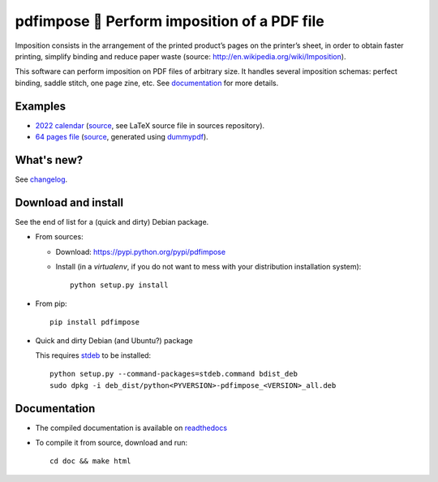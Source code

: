 pdfimpose 📕 Perform imposition of a PDF file
=============================================

Imposition consists in the arrangement of the printed product’s pages on
the printer’s sheet, in order to obtain faster printing, simplify binding
and reduce paper waste (source: http://en.wikipedia.org/wiki/Imposition).

This software can perform imposition on PDF files of arbitrary size.
It handles several imposition schemas: perfect binding, saddle stitch, one page zine, etc.
See `documentation <https://pdfimpose.rtfd.io>`__ for more details.


Examples
--------

* `2022 calendar <http://pdfimpose.readthedocs.io/en/latest/_downloads/calendar2022-impose.pdf>`_ (`source <http://pdfimpose.readthedocs.io/en/latest/_downloads/calendar2022.pdf>`__, see LaTeX source file in sources repository).
* `64 pages file <http://pdfimpose.readthedocs.io/en/latest/_downloads/dummy64-impose.pdf>`_ (`source <http://pdfimpose.readthedocs.io/en/latest/_downloads/dummy64.pdf>`__, generated using `dummypdf <http://framagit.org/spalax/dummypdf>`_).

What's new?
-----------

See `changelog <https://git.framasoft.org/spalax/pdfimpose/blob/main/CHANGELOG.md>`_.

Download and install
--------------------

See the end of list for a (quick and dirty) Debian package.

* From sources:

  * Download: https://pypi.python.org/pypi/pdfimpose
  * Install (in a `virtualenv`, if you do not want to mess with your distribution installation system)::

        python setup.py install

* From pip::

    pip install pdfimpose

* Quick and dirty Debian (and Ubuntu?) package

  This requires `stdeb <https://github.com/astraw/stdeb>`_ to be installed::

      python setup.py --command-packages=stdeb.command bdist_deb
      sudo dpkg -i deb_dist/python<PYVERSION>-pdfimpose_<VERSION>_all.deb

Documentation
-------------

* The compiled documentation is available on `readthedocs <http://pdfimpose.readthedocs.io>`_

* To compile it from source, download and run::

      cd doc && make html
